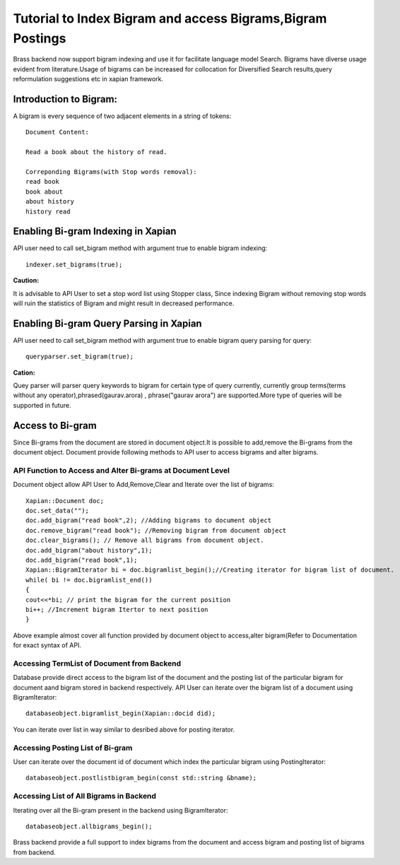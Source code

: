 Tutorial to Index Bigram and access Bigrams,Bigram Postings
==============================================================

Brass backend now support bigram indexing and use it for facilitate language model Search.
Bigrams have diverse usage evident from literature.Usage of bigrams can be increased for collocation for Diversified Search results,query reformulation suggestions etc in xapian framework.

Introduction to Bigram:
-------------------------

A bigram is every sequence of two adjacent elements in a string of tokens:
::
	Document Content:

	Read a book about the history of read.
	
	Correponding Bigrams(with Stop words removal):
	read book
	book about
	about history
	history read

Enabling Bi-gram Indexing in Xapian
-----------------------------------

API user need to call set_bigram method with argument true to enable bigram indexing:
::
	   indexer.set_bigrams(true);

**Caution:**

It is advisable to API User to set a stop word list using Stopper class, Since indexing Bigram without removing stop words will ruin the statistics of Bigram and might result in decreased performance.

Enabling Bi-gram Query Parsing in Xapian
----------------------------------------

API user need to call set_bigram method with argument true to enable bigram query parsing for query:
::
		queryparser.set_bigram(true);

**Cation:**

Quey parser will parser query keywords to bigram for certain type of query currently, currently group terms(terms without any operator),phrased(gaurav.arora) , phrase("gaurav arora") are supported.More type of queries will be supported in future.


Access to Bi-gram
------------------

Since Bi-grams from the document are stored in document object.It is possible to add,remove the Bi-grams from the document object.
Document provide following methods to API user to access bigrams and alter bigrams.

API Function to Access and Alter Bi-grams at Document Level
~~~~~~~~~~~~~~~~~~~~~~~~~~~~~~~~~~~~~~~~~~~~~~~~~~~~~~~~~~~

Document object allow API User to Add,Remove,Clear and Iterate over the list of bigrams:
::	

	Xapian::Document doc;
	doc.set_data("");
	doc.add_bigram("read book",2); //Adding bigrams to document object
	doc.remove_bigram("read book"); //Removing bigram from document object
	doc.clear_bigrams(); // Remove all bigrams from document object.
	doc.add_bigram("about history",1);
	doc.add_bigram("read book",1);
	Xapian::BigramIterator bi = doc.bigramlist_begin();//Creating iterator for bigram list of document.
	while( bi != doc.bigramlist_end())
	{
	cout<<*bi; // print the bigram for the current position
	bi++; //Increment bigram Itertor to next position
	}
	
Above example almost cover all function provided by document object to access,alter bigram(Refer to Documentation for exact syntax of API.


Accessing TermList of Document from Backend
~~~~~~~~~~~~~~~~~~~~~~~~~~~~~~~~~~~~~~~~~~~~

Database provide direct access to the bigram list of the document and the posting list of the particular bigram for document aand bigram stored in backend respectively.
API User can iterate over the bigram list of a document using BigramIterator:
::
	databaseobject.bigramlist_begin(Xapian::docid did);

You can iterate over list in way similar to desribed above for posting iterator.

Accessing Posting List of Bi-gram
~~~~~~~~~~~~~~~~~~~~~~~~~~~~~~~~~~

User can iterate over the document id of document which index the particular bigram using PostingIterator:
::
	databaseobject.postlistbigram_begin(const std::string &bname);

Accessing List of All Bigrams in Backend
~~~~~~~~~~~~~~~~~~~~~~~~~~~~~~~~~~~~~~~~~

Iterating over all the Bi-gram present in the backend using BigramIterator:
::
	databaseobject.allbigrams_begin();

Brass backend provide a full support to index bigrams from the document and access bigram and posting list of bigrams from backend.
